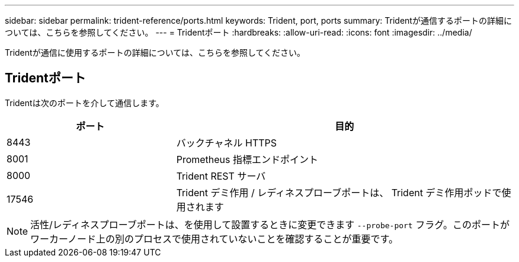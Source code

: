 ---
sidebar: sidebar 
permalink: trident-reference/ports.html 
keywords: Trident, port, ports 
summary: Tridentが通信するポートの詳細については、こちらを参照してください。 
---
= Tridentポート
:hardbreaks:
:allow-uri-read: 
:icons: font
:imagesdir: ../media/


[role="lead"]
Tridentが通信に使用するポートの詳細については、こちらを参照してください。



== Tridentポート

Tridentは次のポートを介して通信します。

[cols="2,4"]
|===
| ポート | 目的 


| 8443 | バックチャネル HTTPS 


| 8001 | Prometheus 指標エンドポイント 


| 8000 | Trident REST サーバ 


| 17546 | Trident デミ作用 / レディネスプローブポートは、 Trident デミ作用ポッドで使用されます 
|===

NOTE: 活性/レディネスプローブポートは、を使用して設置するときに変更できます `--probe-port` フラグ。このポートがワーカーノード上の別のプロセスで使用されていないことを確認することが重要です。
